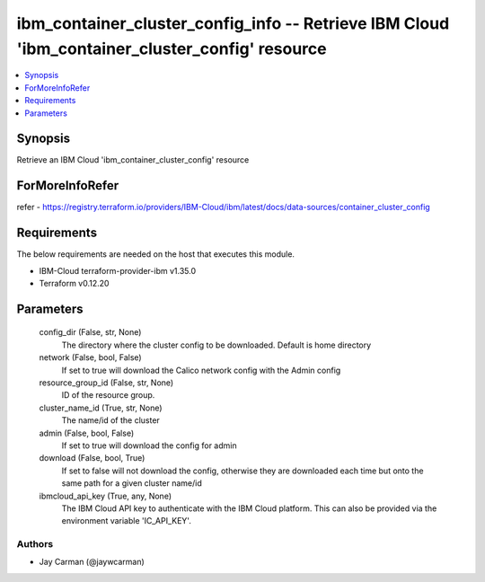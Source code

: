 
ibm_container_cluster_config_info -- Retrieve IBM Cloud 'ibm_container_cluster_config' resource
===============================================================================================

.. contents::
   :local:
   :depth: 1


Synopsis
--------

Retrieve an IBM Cloud 'ibm_container_cluster_config' resource


ForMoreInfoRefer
----------------
refer - https://registry.terraform.io/providers/IBM-Cloud/ibm/latest/docs/data-sources/container_cluster_config

Requirements
------------
The below requirements are needed on the host that executes this module.

- IBM-Cloud terraform-provider-ibm v1.35.0
- Terraform v0.12.20



Parameters
----------

  config_dir (False, str, None)
    The directory where the cluster config to be downloaded. Default is home directory


  network (False, bool, False)
    If set to true will download the Calico network config with the Admin config


  resource_group_id (False, str, None)
    ID of the resource group.


  cluster_name_id (True, str, None)
    The name/id of the cluster


  admin (False, bool, False)
    If set to true will download the config for admin


  download (False, bool, True)
    If set to false will not download the config, otherwise they are downloaded each time but onto the same path for a given cluster name/id


  ibmcloud_api_key (True, any, None)
    The IBM Cloud API key to authenticate with the IBM Cloud platform. This can also be provided via the environment variable 'IC_API_KEY'.













Authors
~~~~~~~

- Jay Carman (@jaywcarman)

